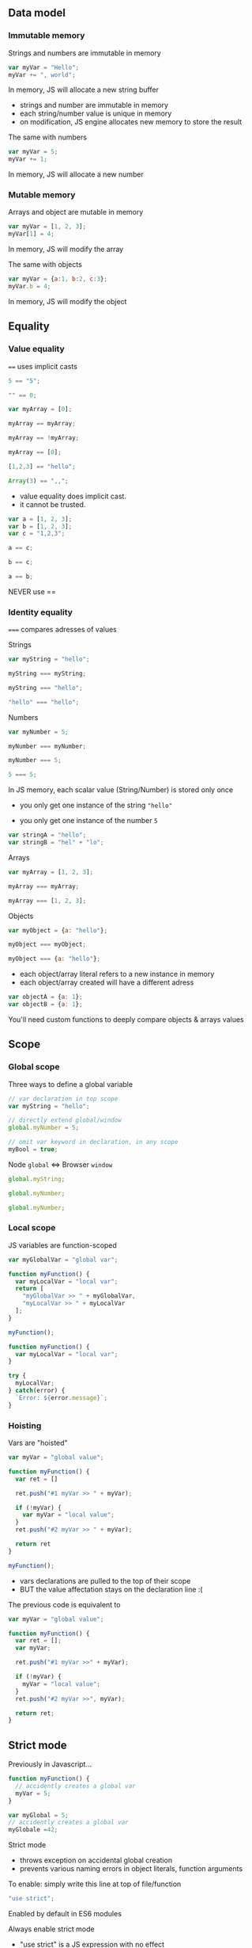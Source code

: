 ** Data model
*** Immutable memory

    Strings and numbers are immutable in memory

    #+NAME: vars-model-string
    #+BEGIN_SRC js
    var myVar = "Hello";
    myVar += ", world";
    #+END_SRC

    #+ATTR_REVEAL: :frag roll-in
    In memory, JS will allocate a new string buffer

    #+NAME: vars-models-string-diag
    #+BEGIN_SRC ditaa :file ./assets/build/immut_string.png :cmdline -E :exports results
    +-------+                              +-------+
    | myVar |                              | myVar |
    +---+---+                              +---+---+
        |                                      |
        |                                      |
    +---+-------+    +------------+        +---+------------+
    |cF5D addrA |    |cDF5 addr B |        | c5DF    addr C | 
    +-----------+    +------------+ -----> +----------------+
    | "Hello"   |    | ", world"  |        | "Hello, world" |
    +-----------+    +------------+        +----------------+
    #+END_SRC

    #+ATTR_REVEAL: :frag roll-in
    #+RESULTS: vars-models-string-diag

    #+BEGIN_NOTES
    - strings and number are immutable in memory
    - each string/number value is unique in memory
    - on modification, JS engine allocates new memory to store the result
    #+END_NOTES

    #+REVEAL: split

    The same with numbers

    #+NAME: vars-model-number
    #+BEGIN_SRC js
    var myVar = 5;
    myVar += 1;
    #+END_SRC

    #+ATTR_REVEAL: :frag roll-in
    In memory, JS will allocate a new number

    #+NAME: vars-model-number-diag
    #+BEGIN_SRC ditaa :file ./assets/build/immut_number.png :cmdline -E :exports results
    +-------+                             +-------+
    | myVar |                             | myVar |
    +---+---+                             +---+---+
        |                                     |
        |                                     |
    +---+-------+    +-----------+        +---+-------+
    |c5DF addr A|    |cF5D addr B|        |cDF5 addr C|
    +-----------+    +-----------+ -----> +-----------+
    |    5      |    |    1      |        |    6      |
    +-----------+    +-----------+        +-----------+
    #+END_SRC

    #+ATTR_REVEAL: :frag roll-in
    #+RESULTS: vars-model-number-diag

*** Mutable memory

    Arrays and object are mutable in memory

    #+NAME: vars-model-array
    #+BEGIN_SRC js
    var myVar = [1, 2, 3];
    myVar[1] = 4;
    #+END_SRC

    #+ATTR_REVEAL: :frag roll-in
    In memory, JS will modify the array

    #+NAME: vars-model-array-diag
    #+BEGIN_SRC ditaa :file ./assets/build/mut_array.png :cmdline -E :exports results
    +-------+                    +-------+
    | myVar |                    | myVar |
    +---+---+                    +---+---+
        |                            |
        |                            |
    +---+-------+                +---+-------+
    |c5DF addr A|                |c5DF addr A|
    +---+---+---+ -------------> +---+---+---+
    | 1 | 2 | 3 |                | 1 | 4 | 3 |
    +---+---+---+                +---+---+---+
    #+END_SRC

    #+ATTR_REVEAL: :frag roll-in
    #+RESULTS: vars-model-array-diag

    #+REVEAL: split

    The same with objects

    #+NAME: vars-model-object
    #+BEGIN_SRC js
    var myVar = {a:1, b:2, c:3};
    myVar.b = 4;
    #+END_SRC

    #+ATTR_REVEAL: :frag roll-in
    In memory, JS will modify the object

    #+NAME: var-model-objects-diag
    #+BEGIN_SRC ditaa :file ./assets/build/mut_object.png :cmdline -E :exports results
    +-------+                       +-------+
    | myVar |                       | myVar |
    +---+---+                       +---+---+
        |                               |
        |                               |
    +---+-------+                   +---+-------+
    |c5DF addr A| ----------------> |c5DF addr A|
    +-----+-----+                   +-----+-----+
    | a   |   1 |                   | a   |   1 |
    | b   |   2 |                   | b   |   4 |
    | c   |   3 |                   | c   |   3 |
    +-----+-----+                   +-----+-----+
    #+END_SRC

    #+ATTR_REVEAL: :frag roll-in
    #+RESULTS: var-model-objects-diag

** Equality

*** Value equality

    ~==~ uses implicit casts

    #+NAME: vars-equal-fun-1
    #+BEGIN_SRC javascript :exports both :session vars-equality
    5 == "5";
    #+END_SRC
    #+NAME: vars-equal-fun-2
    #+BEGIN_SRC javascript :exports both :session vars-equality
    "" == 0;
    #+END_SRC

    #+REVEAL: split

    #+NAME: vars-equal-fun-3
    #+BEGIN_SRC javascript :exports both :session vars-equality
    var myArray = [0];

    myArray == myArray;
    #+END_SRC
    #+NAME: vars-equal-fun-4
    #+BEGIN_SRC javascript :exports both :session vars-equality
    myArray == !myArray;
    #+END_SRC
    #+NAME: vars-equal-fun-5
    #+BEGIN_SRC javascript :exports both :session vars-equality
    myArray == [0];
    #+END_SRC

    #+REVEAL: split

    #+NAME: vars-equal-fun-6
    #+BEGIN_SRC javascript :exports both :session vars-equality
    [1,2,3] == "hello";
    #+END_SRC
    #+NAME: vars-equal-fun-7
    #+BEGIN_SRC javascript :exports both :session vars-equality
    Array(3) == ",,";
    #+END_SRC

    #+BEGIN_NOTES
    - value equality does implicit cast.
    - it cannot be trusted.
    #+END_NOTES

    #+REVEAL: split

    #+NAME: vars-equal-fun-8
    #+BEGIN_SRC javascript :exports both :session vars-equality
    var a = [1, 2, 3];
    var b = [1, 2, 3];
    var c = "1,2,3";

    a == c;
    #+END_SRC
    #+NAME: vars-equal-fun-9
    #+BEGIN_SRC javascript :exports both :session vars-equality
    b == c;
    #+END_SRC
    #+NAME: vars-equal-fun-10
    #+BEGIN_SRC javascript :exports both :session vars-equality
    a == b;
    #+END_SRC

    #+REVEAL: split

    NEVER use ==

*** Identity equality

    ~===~ compares adresses of values

    Strings

    #+NAME: vars-equal-string
    #+BEGIN_SRC javascript :exports both :session vars-equality
    var myString = "hello";

    myString === myString;
    #+END_SRC
    #+NAME: vars-equal-string2
    #+BEGIN_SRC javascript :exports both :session vars-equality
    myString === "hello";
    #+END_SRC
    #+NAME: vars-equal-string3
    #+BEGIN_SRC javascript :exports both :session vars-equality
    "hello" === "hello";
    #+END_SRC

    #+REVEAL: split

    Numbers

    #+NAME: vars-equal-number
    #+BEGIN_SRC javascript :exports both :session vars-equality
    var myNumber = 5;

    myNumber === myNumber;
    #+END_SRC
    #+NAME: vars-equal-number2
    #+BEGIN_SRC javascript :exports both :session vars-equality
    myNumber === 5;
    #+END_SRC
    #+NAME: vars-equal-number3
    #+BEGIN_SRC javascript :exports both :session vars-equality
    5 === 5;
    #+END_SRC

    #+REVEAL: split

    In JS memory, each scalar value (String/Number) is stored only once
    - you only get one instance of the string ="hello"=
    - you only get one instance of the number =5=

     #+ATTR_REVEAL: :frag roll-in
    #+NAME: vars-uniq-string
    #+BEGIN_SRC js
    var stringA = "hello";
    var stringB = "hel" + "lo";
    #+END_SRC

    #+NAME: vars-uniq-string-diag
    #+BEGIN_SRC ditaa :file ./assets/build/uniq_string.png :cmdline -E :exports results
    +---------+               +---------+
    | stringA |               | stringB |
    +---+-----+               +---+-----+
        |                         |
        +-------------------------+
        |
    +---+-------+
    |cF5D addrA |
    +-----------+
    | "Hello"   |
    +-----------+
    #+END_SRC

    #+ATTR_REVEAL: :frag roll-in
    #+RESULTS: vars-uniq-string-diag

    #+REVEAL: split

    Arrays

    #+NAME: vars-equal-array
    #+BEGIN_SRC javascript :exports both :session vars-equality
    var myArray = [1, 2, 3];

    myArray === myArray;
    #+END_SRC
    #+NAME: vars-equal-array2
    #+BEGIN_SRC javascript :exports both :session vars-equality
    myArray === [1, 2, 3];
    #+END_SRC

    #+REVEAL: split

    Objects

    #+NAME: vars-equal-object
    #+BEGIN_SRC javascript :exports both :session vars-equality
    var myObject = {a: "hello"};

    myObject === myObject;
    #+END_SRC
    #+NAME: vars-equal-object2
    #+BEGIN_SRC javascript :exports both :session vars-equality
    myObject === {a: "hello"};
    #+END_SRC

    #+REVEAL: split

    - each object/array literal refers to a new instance in memory
    - each object/array created will have a different adress

    #+ATTR_REVEAL: :frag roll-in
    #+NAME: vars-uniq-object
    #+BEGIN_SRC js
    var objectA = {a: 1};
    var objectB = {a: 1};
    #+END_SRC

    #+NAME: vars-uniq-object-diag
    #+BEGIN_SRC ditaa :file ./assets/build/uniq_object.png :cmdline -E :exports results
    +---------+              +---------+
    | objectA |              | objectB |
    +---+-----+              +---+-----+
        |                        |
        |                        |
    +---+-------+            +---+-------+
    |cF5D addr A|            |c5DF addr B|
    +-----+-----+            +-----+-----+
    | a   |   1 |            | a   |   1 |
    +-----+-----+            +-----+-----+
    #+END_SRC

    #+ATTR_REVEAL: :frag roll-in
    #+RESULTS: vars-uniq-object-diag

    #+REVEAL: split

    You'll need custom functions to deeply compare objects & arrays values

** Scope

*** Global scope

   Three ways to define a global variable

   #+NAME: vars-global-defs
   #+BEGIN_SRC javascript :exports code :session vars-global-scope
   // var declaration in top scope
   var myString = "hello";

   // directly extend global/window
   global.myNumber = 5;

   // omit var keyword in declaration, in any scope
   myBool = true;
   #+END_SRC

   #+ATTR_REVEAL: :frag roll-in
   Node =global= <=> Browser =window=

   #+REVEAL: split

   #+NAME: vars-global-defs-2
   #+BEGIN_SRC javascript :exports both :session vars-global-scope
   global.myString;
   #+END_SRC
   #+NAME: vars-global-defs-3
   #+BEGIN_SRC javascript :exports both :session vars-global-scope
   global.myNumber;
   #+END_SRC
   #+NAME: vars-global-defs-4
   #+BEGIN_SRC javascript :exports both :session vars-global-scope
   global.myNumber;
   #+END_SRC

*** Local scope

   JS variables are function-scoped

   #+NAME: vars-local-scope
   #+BEGIN_SRC javascript :exports both :session vars-local-scope
   var myGlobalVar = "global var";

   function myFunction() {
     var myLocalVar = "local var";
     return [
       "myGlobalVar >> " + myGlobalVar,
       "myLocalVar >> " + myLocalVar
     ];
   }

   myFunction();
   #+END_SRC

   #+REVEAL: split

   #+NAME: var-local-scope-2
   #+BEGIN_SRC javascript :exports both :session vars-local-scope
   function myFunction() {
     var myLocalVar = "local var";
   }

   try {
     myLocalVar;
   } catch(error) {
     `Error: ${error.message}`;
   }
   #+END_SRC

*** Hoisting

   Vars are "hoisted"

   #+NAME: vars-local-hoisting
   #+BEGIN_SRC javascript :exports both :session vars-hoisting
   var myVar = "global value";

   function myFunction() {
     var ret = []

     ret.push("#1 myVar >> " + myVar);

     if (!myVar) {
       var myVar = "local value";
     }
     ret.push("#2 myVar >> " + myVar);

     return ret
   }

   myFunction();
   #+END_SRC

   #+ATTR_REVEAL: :frag roll-in
   #+RESULTS: vars-local-hoisting
   
   #+BEGIN_NOTES
   - vars declarations are pulled to the top of their scope
   - BUT the value affectation stays on the declaration line :(
   #+END_NOTES

   #+REVEAL: split

   The previous code is equivalent to
   #+NAME: vars-local-hoisting-3
   #+BEGIN_SRC js :exports code
   var myVar = "global value";

   function myFunction() {
     var ret = [];
     var myVar;

     ret.push("#1 myVar >>" + myVar);
  
     if (!myVar) {
       myVar = "local value";
     }
     ret.push("#2 myVar >>", myVar);

     return ret;
   }
   #+END_SRC

** Strict mode

   Previously in Javascript...

   #+BEGIN_SRC js
   function myFunction() {
     // accidently creates a global var
     myVar = 5;
   }
   #+END_SRC

   #+BEGIN_SRC js
   var myGlobal = 5;
   // accidently creates a global var
   myGlobale =42;
   #+END_SRC

   #+REVEAL: split

   Strict mode
   - throws exception on accidental global creation
   - prevents various naming errors in object literals, function arguments

   #+ATTR_REVEAL: :frag roll-in
   To enable: simply write this line at top of file/function

   #+ATTR_REVEAL: :frag roll-in
   #+BEGIN_SRC js
   "use strict";
   #+END_SRC

   #+ATTR_REVEAL: :frag roll-in
   Enabled by default in ES6 modules

   #+REVEAL: split

   Always enable strict mode

   #+BEGIN_NOTES
   - "use strict" is a JS expression with no effect
   - so older JS engines are just ignoring it
   #+END_NOTES

** ES6: const

   =const= is block-scoped
   
   #+NAME: vars-const-scope
   #+BEGIN_SRC javascript :exports both :session vars-const
   function myFunction() {
     var ret = []
  
     const myVar = "local value";
     ret.push("#1 myVar >> " + myVar);

     if(myVar) {
       const myVar = "if value";
       ret.push("#2 myVar >> " + myVar);
     }

     ret.push("#3 myVar >> " + myVar);

     return ret;
   }

   myFunction();
   #+END_SRC

   #+ATTR_REVEAL: :frag roll-in
   #+RESULTS: vars-const-scope

   #+REVEAL: split

   =const= is not hoisted

   #+NAME: vars-const-hoist
   #+BEGIN_SRC javascript :exports both :session vars-const
   const myVar = "global value";

   function myFunction() {
     var ret = [];
  
     ret.push("#1 myVar >> " + myVar);
  
     if(myVar) {
       const myVar = "if value";
       ret.push("#2 myVar >> " + myVar);
     }

     return ret;
   }

   myFunction();
   #+END_SRC

   #+ATTR_REVEAL: :frag roll-in
   #+RESULTS: vars-const-hoist

   #+REVEAL: split

   =const= variables cannot be re-assigned to another adress

   #+NAME: var-const-reassign
   #+BEGIN_SRC javascript :exports both
   const myValue = 42;

   try {
     myValue = 71;
   } catch(error) {
     `Error: ${error.message}`;
   }
   #+END_SRC

   #+ATTR_REVEAL: :frag roll-in
   #+RESULTS: var-const-reassign

   #+NAME: vars-const-reassign-schema
   #+BEGIN_SRC ditaa :file ./assets/build/const_reassign.png :cmdline -E :exports results
   +-------+                             +-------+
   | myVar |                             | myVar |
   +---+---+                             +---+---+
       |                                     |
       |                                     
       |                                 ! NOPE !
       |                                             
       |                                     |
   +---+-------+    +-----------+        +---+-------+
   |c5DF addr A|    |cF5D addr B|        |cDF5 addr C|
   +-----------+    +-----------+ -----> +-----------+
   |    5      |    |    1      |        |    6      |
   +-----------+    +-----------+        +-----------+
   #+END_SRC

   #+ATTR_REVEAL: :frag roll-in
   #+RESULTS: vars-const-reassign-schema

   #+REVEAL: split

   =const= does not change the mutability of the value

   #+NAME: var-const-mutable
   #+BEGIN_SRC javascript :exports both
   const myValue = {a: 1};
   myValue.a = 2;

   myValue;
   #+END_SRC

   #+ATTR_REVEAL: :frag roll-in
   #+RESULTS: var-const-mutable

   #+ATTR_REVEAL: :frag roll-in
   [[./assets/build/mut_object.png]]

   #+REVEAL: split

   Always use =const= for all your variables

   #+BEGIN_NOTES
   - const is scoped the sane way
   - const tells the reader that this variable's meaning will never change
   #+END_NOTES

*** ES6: let

   =let= is scoped the same way as =const=

   #+ATTR_REVEAL: :frag roll-in
   =let= allows value re-assignement

   #+REVEAL: split

   Avoid =let= as much as possible

   You can write entire applications without using =let=

   #+BEGIN_NOTES
   - let should be used only to warn the reader that the variable's meaning may change.
   - or that the current value is temporary.
   - most of the time people use let to implement a poor man's reduce, or to build strings in multiple steps instead of using join.
   #+END_NOTES
